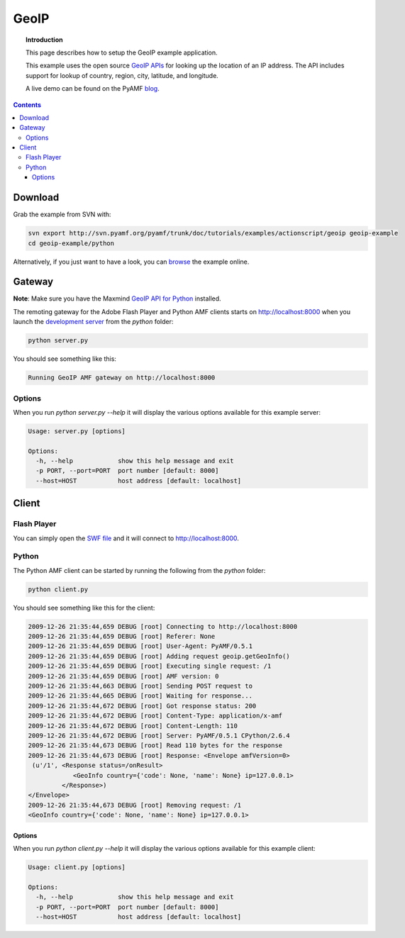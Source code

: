 *********
  GeoIP
*********

.. topic:: Introduction

   This page describes how to setup the GeoIP example application.

   This example uses the open source `GeoIP APIs`_ for looking up
   the location of an IP address. The API includes support for lookup
   of country, region, city, latitude, and longitude.

   A live demo can be found on the PyAMF blog_.

.. contents::

.. image:: images/geoip-example.jpg


Download
========
Grab the example from SVN with:

.. code-block:: bash

    svn export http://svn.pyamf.org/pyamf/trunk/doc/tutorials/examples/actionscript/geoip geoip-example
    cd geoip-example/python

Alternatively, if you just want to have a look, you can browse_ the example online.


Gateway
=======

**Note**: Make sure you have the Maxmind `GeoIP API for Python`_ installed.

The remoting gateway for the Adobe Flash Player and Python AMF clients starts on
http://localhost:8000 when you launch the `development server`_ from the
`python` folder:

.. code-block:: bash

    python server.py


You should see something like this:

.. code-block:: bash

    Running GeoIP AMF gateway on http://localhost:8000

Options
-------

When you run `python server.py --help` it will display the various options available
for this example server:

.. code-block:: bash

    Usage: server.py [options]

    Options:
      -h, --help            show this help message and exit
      -p PORT, --port=PORT  port number [default: 8000]
      --host=HOST           host address [default: localhost]


Client
======

Flash Player
------------

You can simply open the `SWF file`_ and it will connect to http://localhost:8000.

Python
------

The Python AMF client can be started by running the following from the `python`
folder:

.. code-block:: bash

    python client.py

You should see something like this for the client:

.. code-block:: bash

    2009-12-26 21:35:44,659 DEBUG [root] Connecting to http://localhost:8000
    2009-12-26 21:35:44,659 DEBUG [root] Referer: None
    2009-12-26 21:35:44,659 DEBUG [root] User-Agent: PyAMF/0.5.1
    2009-12-26 21:35:44,659 DEBUG [root] Adding request geoip.getGeoInfo()
    2009-12-26 21:35:44,659 DEBUG [root] Executing single request: /1
    2009-12-26 21:35:44,659 DEBUG [root] AMF version: 0
    2009-12-26 21:35:44,663 DEBUG [root] Sending POST request to 
    2009-12-26 21:35:44,665 DEBUG [root] Waiting for response...
    2009-12-26 21:35:44,672 DEBUG [root] Got response status: 200
    2009-12-26 21:35:44,672 DEBUG [root] Content-Type: application/x-amf
    2009-12-26 21:35:44,672 DEBUG [root] Content-Length: 110
    2009-12-26 21:35:44,672 DEBUG [root] Server: PyAMF/0.5.1 CPython/2.6.4
    2009-12-26 21:35:44,673 DEBUG [root] Read 110 bytes for the response
    2009-12-26 21:35:44,673 DEBUG [root] Response: <Envelope amfVersion=0>
     (u'/1', <Response status=/onResult>
                <GeoInfo country={'code': None, 'name': None} ip=127.0.0.1>
             </Response>)
    </Envelope>
    2009-12-26 21:35:44,673 DEBUG [root] Removing request: /1
    <GeoInfo country={'code': None, 'name': None} ip=127.0.0.1>

Options
_______

When you run `python client.py --help` it will display the various options available
for this example client:

.. code-block:: bash

    Usage: client.py [options]

    Options:
      -h, --help            show this help message and exit
      -p PORT, --port=PORT  port number [default: 8000]
      --host=HOST           host address [default: localhost]


.. _GeoIP APIs: http://sourceforge.net/projects/geoip
.. _GeoIP API for Python: http://www.maxmind.com/app/python
.. _Python: http://python.org
.. _blog: http://blog.pyamf.org/archives/geoip-example
.. _browse: http://dev.pyamf.org/browser/pyamf/trunk/doc/tutorials/examples/actionscript/geoip
.. _development server: http://dev.pyamf.org/browser/pyamf/trunk/doc/tutorials/examples/actionscript/geoip/python/server.py
.. _SWF file: http://dev.pyamf.org/browser/pyamf/trunk/doc/tutorials/examples/actionscript/geoip/flex/deploy/geoip.swf
